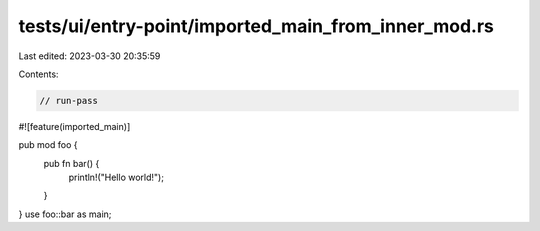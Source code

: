 tests/ui/entry-point/imported_main_from_inner_mod.rs
====================================================

Last edited: 2023-03-30 20:35:59

Contents:

.. code-block:: rs

    // run-pass
#![feature(imported_main)]

pub mod foo {
    pub fn bar() {
        println!("Hello world!");
    }
}
use foo::bar as main;


